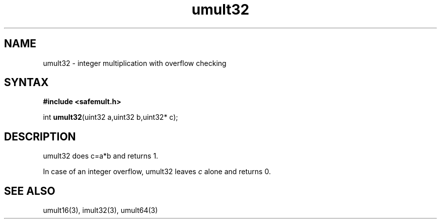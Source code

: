 .TH umult32 3
.SH NAME
umult32 \- integer multiplication with overflow checking
.SH SYNTAX
.B #include <safemult.h>

int \fBumult32\fP(uint32 a,uint32 b,uint32* c);
.SH DESCRIPTION
umult32 does c=a*b and returns 1.

In case of an integer overflow, umult32 leaves \fIc\fR alone and returns
0.
.SH "SEE ALSO"
umult16(3), imult32(3), umult64(3)
